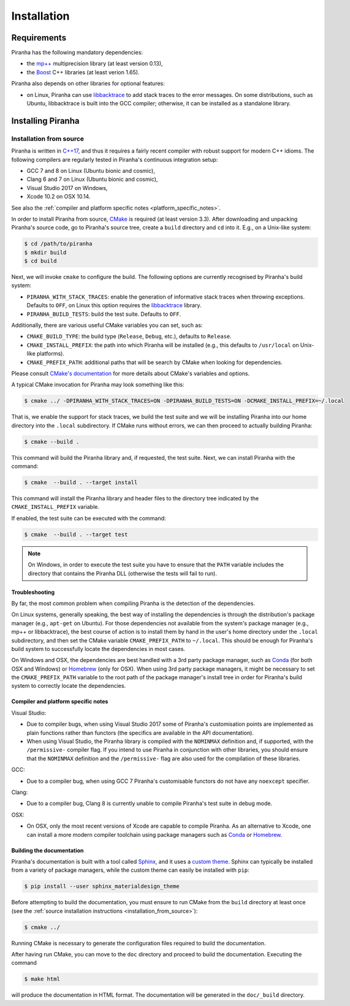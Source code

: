.. _installation:

Installation
============

.. _requirements:

Requirements
------------

Piranha has the following mandatory dependencies:

* the `mp++ <https://bluescarni.github.io/mppp/>`_ multiprecision library (at least version 0.13),
* the `Boost <https://www.boost.org/>`_ C++ libraries (at least verion 1.65).

Piranha also depends on other libraries for optional features:

* on Linux, Piranha can use `libbacktrace <https://github.com/ianlancetaylor/libbacktrace>`_
  to add stack traces to the error messages. On some distributions, such as
  Ubuntu, libbacktrace is built into the GCC compiler; otherwise, it can be
  installed as a standalone library.

Installing Piranha
------------------

.. _installation_from_source:

Installation from source
^^^^^^^^^^^^^^^^^^^^^^^^

Piranha is written in `C++17 <https://en.wikipedia.org/wiki/C%2B%2B17>`_,
and thus it requires a fairly recent compiler with
robust support for modern C++ idioms. The following compilers are regularly
tested in Piranha's continuous integration setup:

* GCC 7 and 8 on Linux (Ubuntu bionic and cosmic),
* Clang 6 and 7 on Linux (Ubuntu bionic and cosmic),
* Visual Studio 2017 on Windows,
* Xcode 10.2 on OSX 10.14.

See also the
:ref:`compiler and platform specific notes <platform_specific_notes>`.

In order to install Piranha from source, `CMake <https://cmake.org/>`_ is
required (at least version 3.3). After downloading and unpacking Piranha's
source code, go to Piranha's
source tree, create a ``build`` directory and ``cd`` into it. E.g.,
on a Unix-like system:

.. code-block:: console

   $ cd /path/to/piranha
   $ mkdir build
   $ cd build

Next, we will invoke ``cmake`` to configure the build. The following options
are currently recognised by Piranha's build system:

* ``PIRANHA_WITH_STACK_TRACES``: enable the generation of informative
  stack traces when throwing exceptions. Defaults to ``OFF``, on Linux
  this option requires the `libbacktrace <https://github.com/ianlancetaylor/libbacktrace>`_
  library.
* ``PIRANHA_BUILD_TESTS``: build the test suite. Defaults to ``OFF``.

Additionally, there are various useful CMake variables you can set, such as:

* ``CMAKE_BUILD_TYPE``: the build type (``Release``, ``Debug``, etc.),
  defaults to ``Release``.
* ``CMAKE_INSTALL_PREFIX``: the path into which Piranha will be installed
  (e.g., this defaults to ``/usr/local`` on Unix-like platforms).
* ``CMAKE_PREFIX_PATH``: additional paths that will be search by CMake
  when looking for dependencies.

Please consult `CMake's documentation <https://cmake.org/cmake/help/latest/>`_
for more details about CMake's variables and options.

A typical CMake invocation for Piranha may look something like this:

.. code-block:: console

   $ cmake ../ -DPIRANHA_WITH_STACK_TRACES=ON -DPIRANHA_BUILD_TESTS=ON -DCMAKE_INSTALL_PREFIX=~/.local

That is, we enable the support for stack traces, we build the test suite and we
will be installing Piranha into our home directory into the ``.local``
subdirectory. If CMake runs without errors, we can then proceed to actually
building Piranha:

.. code-block:: console

   $ cmake --build .

This command will build the Piranha library and, if requested, the test suite.
Next, we can install Piranha with the command:

.. code-block:: console

   $ cmake  --build . --target install

This command will install the Piranha library and header files to
the directory tree indicated by the ``CMAKE_INSTALL_PREFIX`` variable.

If enabled, the test suite can be executed with the command:

.. code-block:: console

   $ cmake  --build . --target test

.. note::

   On Windows, in order to execute the test suite you have to ensure that the
   ``PATH`` variable includes the directory that contains the Piranha
   DLL (otherwise the tests will fail to run).

Troubleshooting
"""""""""""""""

By far, the most common problem when compiling Piranha is the detection
of the dependencies.

On Linux systems, generally speaking, the best way of installing the
dependencies is through the distribution's package manager
(e.g., ``apt-get`` on Ubuntu).
For those dependencies not available from the system's
package manager (e.g., mp++ or libbacktrace), the best course of action
is to install them by hand in the user's home directory under the
``.local`` subdirectory, and then set the CMake variable
``CMAKE_PREFIX_PATH`` to ``~/.local``. This should be enough for
Piranha's build system to successfully locate the dependencies in most
cases.

On Windows and OSX, the dependencies are best handled with a 3rd party
package manager, such as `Conda <https://docs.conda.io/en/latest/>`_
(for both OSX and Windows) or `Homebrew <https://brew.sh/>`_ (only
for OSX). When using 3rd party package managers, it might be necessary
to set the ``CMAKE_PREFIX_PATH`` variable to the root path of the
package manager's install tree in order
for Piranha's build system to correctly locate the dependencies.

.. _platform_specific_notes:

Compiler and platform specific notes
""""""""""""""""""""""""""""""""""""

Visual Studio:

* Due to compiler bugs, when using Visual Studio 2017 some of Piranha's
  customisation points are implemented as plain functions rather than
  functors (the specifics are available in the API documentation).
* When using Visual Studio, the Piranha library is compiled
  with the ``NOMINMAX`` definition and, if supported,
  with the ``/permissive-``
  compiler flag. If you intend to use Piranha in conjunction with other
  libraries, you should ensure that the ``NOMINMAX`` definition
  and the ``/permissive-`` flag are also used for the compilation
  of these libraries.

GCC:

* Due to a compiler bug, when using GCC 7 Piranha's customisable functors
  do not have any ``noexcept`` specifier.

Clang:

* Due to a compiler bug, Clang 8 is currently unable to compile Piranha's
  test suite in debug mode.

OSX:

* On OSX, only the most recent versions of Xcode are capable to compile Piranha.
  As an alternative to Xcode, one can install a more modern compiler toolchain
  using package managers such as `Conda <https://docs.conda.io/en/latest/>`_ or
  `Homebrew <https://brew.sh/>`_.

Building the documentation
""""""""""""""""""""""""""

Piranha's documentation is built with a tool called `Sphinx <https://www.sphinx-doc.org/>`_,
and it uses a `custom theme <https://github.com/myyasuda/sphinx_materialdesign_theme>`_.
Sphinx can typically be installed from a variety of package managers,
while the custom theme can easily be installed with ``pip``:

.. code-block:: console

   $ pip install --user sphinx_materialdesign_theme

Before attempting to build the documentation, you must ensure
to run CMake from the ``build`` directory at least once
(see the :ref:`source installation instructions <installation_from_source>`):

.. code-block:: console

   $ cmake ../

Running CMake is necessary to generate the configuration files required
to build the documentation.

After having run CMake, you can move to the ``doc`` directory and proceed
to build the documentation. Executing the command

.. code-block:: console

   $ make html

will produce the documentation in HTML format. The documentation will be
generated in the ``doc/_build`` directory.
